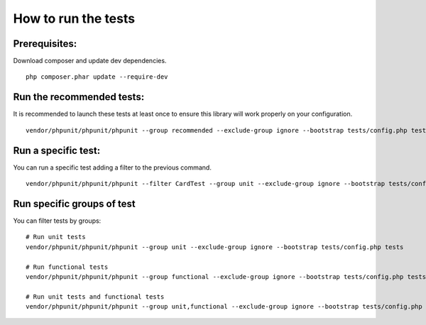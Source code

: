 How to run the tests
====================
Prerequisites:
--------------
Download composer and update dev dependencies.
::

    php composer.phar update --require-dev

Run the recommended tests:
--------------------------
It is recommended to launch these tests at least once to ensure this library will work properly on your configuration.
::

    vendor/phpunit/phpunit/phpunit --group recommended --exclude-group ignore --bootstrap tests/config.php tests

Run a specific test:
--------------------
You can run a specific test adding a filter to the previous command.
::

    vendor/phpunit/phpunit/phpunit --filter CardTest --group unit --exclude-group ignore --bootstrap tests/config.php tests

Run specific groups of test
---------------------------
You can filter tests by groups:
::

    # Run unit tests
    vendor/phpunit/phpunit/phpunit --group unit --exclude-group ignore --bootstrap tests/config.php tests

    # Run functional tests
    vendor/phpunit/phpunit/phpunit --group functional --exclude-group ignore --bootstrap tests/config.php tests

    # Run unit tests and functional tests
    vendor/phpunit/phpunit/phpunit --group unit,functional --exclude-group ignore --bootstrap tests/config.php tests

